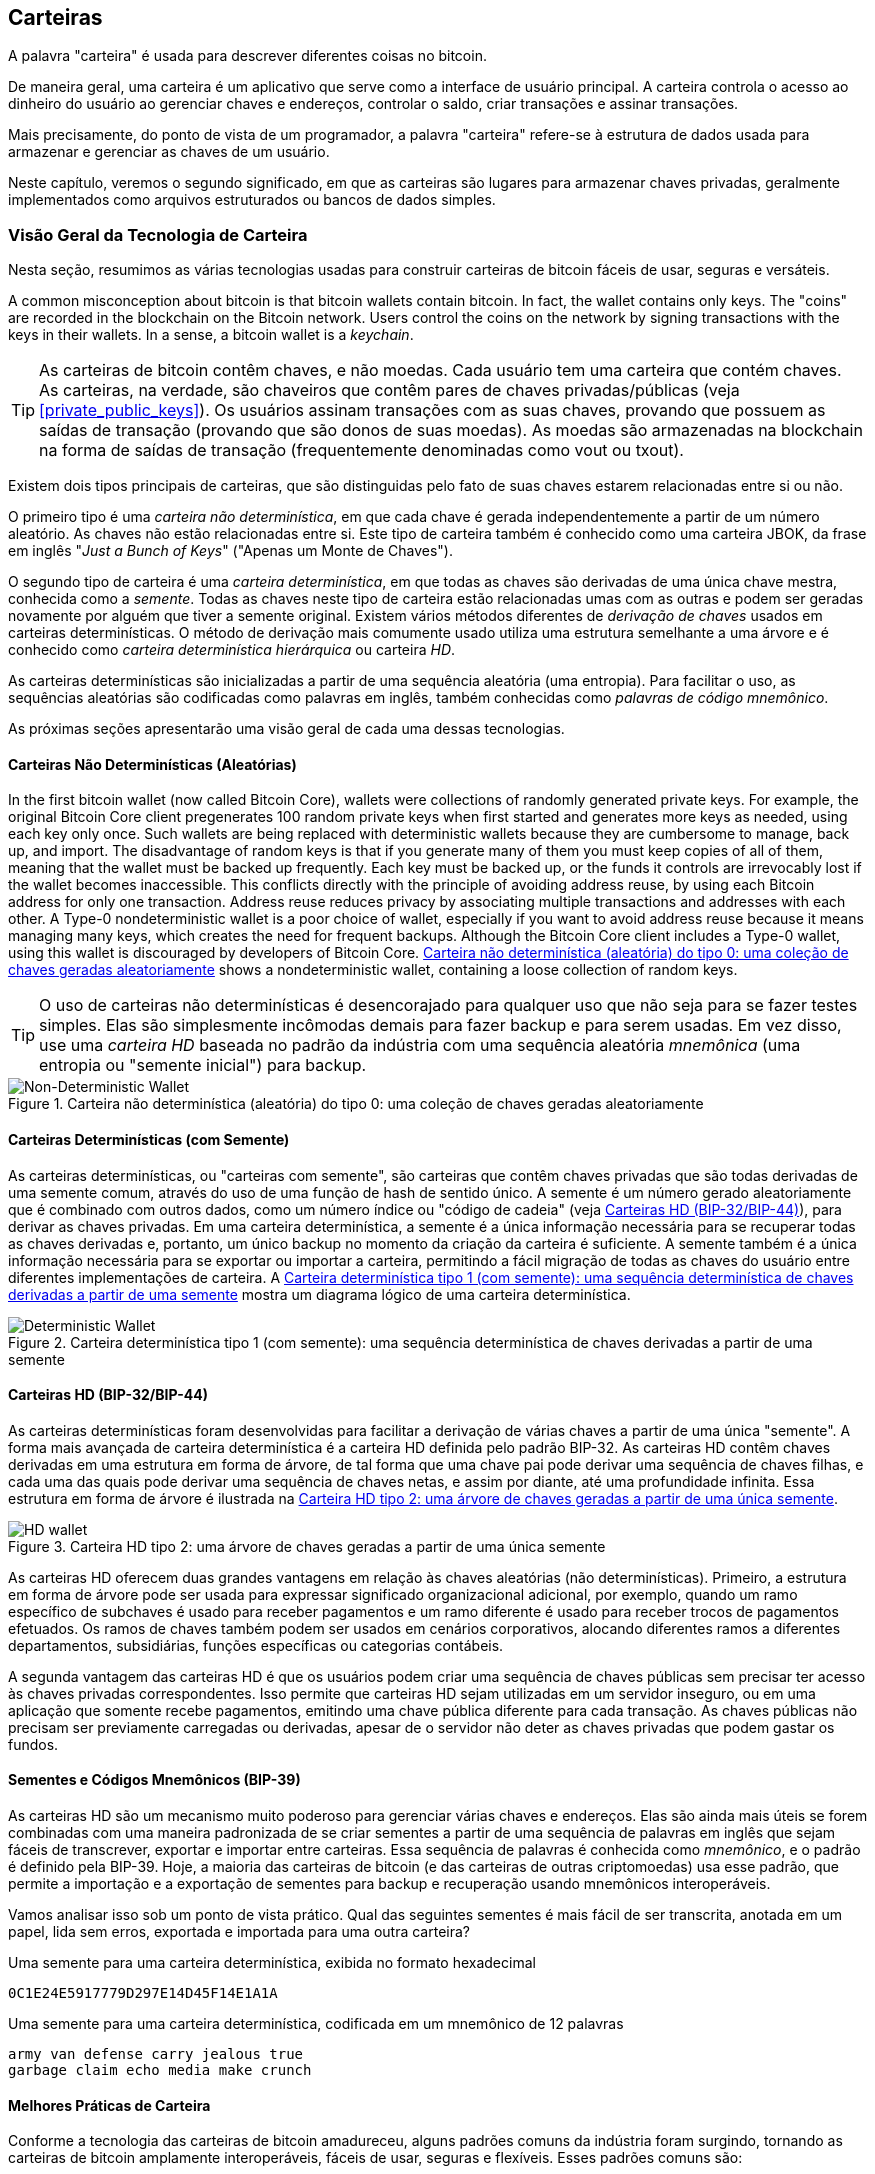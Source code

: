 [[ch05_wallets]]
== Carteiras

((("carteiras", "definição")))A palavra "carteira" é usada para descrever diferentes coisas no bitcoin.

De maneira geral, uma carteira é um aplicativo que serve como a interface de usuário principal. A carteira controla o acesso ao dinheiro do usuário ao gerenciar chaves e endereços, controlar o saldo, criar transações e assinar transações.

Mais precisamente, do ponto de vista de um programador, a palavra "carteira" refere-se à estrutura de dados usada para armazenar e gerenciar as chaves de um usuário.

Neste capítulo, veremos o segundo significado, em que as carteiras são lugares para armazenar chaves privadas, geralmente implementados como arquivos estruturados ou bancos de dados simples.

=== Visão Geral da Tecnologia de Carteira

Nesta seção, resumimos as várias tecnologias usadas para construir carteiras de bitcoin fáceis de usar, seguras e versáteis.

((("wallets", "contents of")))A common misconception about bitcoin is that bitcoin wallets contain bitcoin. In fact, the wallet contains only keys. The "coins" are recorded in the blockchain on the Bitcoin network. Users control the coins on the network by signing transactions with the keys in their wallets. ((("keychains")))In a sense, a bitcoin wallet is a _keychain_.

[TIP]
====
As carteiras de bitcoin contêm chaves, e não moedas. Cada usuário tem uma carteira que contém chaves. As carteiras, na verdade, são chaveiros que contêm pares de chaves privadas/públicas (veja <<private_public_keys>>). Os usuários assinam transações com as suas chaves, provando que possuem as saídas de transação (provando que são donos de suas moedas). As moedas são armazenadas na blockchain na forma de saídas de transação (frequentemente denominadas como vout ou txout).
====

((("carteiras", "tipos de", "distinções principais")))Existem dois tipos principais de carteiras, que são distinguidas pelo fato de suas chaves estarem relacionadas entre si ou não.

((("carteiras JBOK", seealso="wallets")))((("carteiras", "tipos de", "carteiras JBOK")))((("carteiras não determinísticas", seealso="wallets")))O primeiro tipo é uma _carteira não determinística_, em que cada chave é gerada independentemente a partir de um número aleatório. As chaves não estão relacionadas entre si. Este tipo de carteira também é conhecido como uma carteira JBOK, da frase em inglês "_Just a Bunch of Keys_" ("Apenas um Monte de Chaves").

((("carteiras determinísticas", seealso="carteiras")))O segundo tipo de carteira é uma _carteira determinística_, em que todas as chaves são derivadas de uma única chave mestra, conhecida como a _semente_. Todas as chaves neste tipo de carteira estão relacionadas umas com as outras e podem ser geradas novamente por alguém que tiver a semente original. ((("métodos de derivação de chaves")))Existem vários métodos diferentes de _derivação de chaves_ usados ​​em carteiras determinísticas. ((("carteiras determinísticas hierárquicas (HD)", seealso="carteiras")))O método de derivação mais comumente usado utiliza uma estrutura semelhante a uma árvore e é conhecido como _carteira determinística hierárquica_ ou carteira _HD_.

((("palavras de código mnemônico")))As carteiras determinísticas são inicializadas a partir de uma sequência aleatória (uma entropia). Para facilitar o uso, as sequências aleatórias são codificadas como palavras em inglês, também conhecidas como _palavras de código mnemônico_.

As próximas seções apresentarão uma visão geral de cada uma dessas tecnologias.

[[random_wallet]]
==== Carteiras Não Determinísticas (Aleatórias)

((("wallets", "types of", "nondeterministic (random) wallets")))In the first bitcoin wallet (now called Bitcoin Core), wallets were collections of randomly generated private keys. For example, the original Bitcoin Core client pregenerates 100 random private keys when first started and generates more keys as needed, using each key only once.  Such wallets are being replaced with deterministic wallets because they are cumbersome to manage, back up, and import. The disadvantage of random keys is that if you generate many of them you must keep copies of all of them, meaning that the wallet must be backed up frequently. Each key must be backed up, or the funds it controls are irrevocably lost if the wallet becomes inaccessible. This conflicts directly with the principle of avoiding address reuse, by using each Bitcoin address for only one transaction. Address reuse reduces privacy by associating multiple transactions and addresses with each other. A Type-0 nondeterministic wallet is a poor choice of wallet, especially if you want to avoid address reuse because it means managing many keys, which creates the need for frequent backups. Although the Bitcoin Core client includes a Type-0 wallet, using this wallet is discouraged by developers of Bitcoin Core. <<Type0_wallet>> shows a nondeterministic wallet, containing a loose collection of random keys.

[TIP]
====
O uso de carteiras não determinísticas é desencorajado para qualquer uso que não seja para se fazer testes simples. Elas são simplesmente incômodas demais para fazer backup e para serem usadas. Em vez disso, use uma _carteira HD_ baseada no padrão da indústria com uma sequência aleatória _mnemônica_ (uma entropia ou "semente inicial") para backup.
====

[[Type0_wallet]]
[role="smallersixty"]
.Carteira não determinística (aleatória) do tipo 0: uma coleção de chaves geradas aleatoriamente
image::images/mbc2_0501.png["Non-Deterministic Wallet"]

==== Carteiras Determinísticas (com Semente)

((("carteiras", "tipos de", "carteiras determinísticas (com semente)")))As carteiras determinísticas, ou "carteiras com semente", são carteiras que contêm chaves privadas que são todas derivadas de uma semente comum, através do uso de uma função de hash de sentido único. A semente é um número gerado aleatoriamente que é combinado com outros dados, como um número índice ou "código de cadeia" (veja <<hd_wallets>>), para derivar as chaves privadas. Em uma carteira determinística, a semente é a única informação necessária para se recuperar todas as chaves derivadas e, portanto, um único backup no momento da criação da carteira é suficiente. A semente também é a única informação necessária para se exportar ou importar a carteira, permitindo a fácil migração de todas as chaves do usuário entre diferentes implementações de carteira. A <<Type1_wallet>> mostra um diagrama lógico de uma carteira determinística.

[[Type1_wallet]]
[role="smallersixty"]
.Carteira determinística tipo 1 (com semente): uma sequência determinística de chaves derivadas a partir de uma semente
image::images/mbc2_0502.png["Deterministic Wallet"]

[[hd_wallets]]
==== Carteiras HD (BIP-32/BIP-44)

((("carteiras", "tipos de", "carteiras determinísticas hierárquicas (HD)")))((("carteiras determinísticas hierárquicas (HD)")))((("propostas de melhoria ao bitcoin", "Carteiras Determinísticas Hierárquicas (BIP-32/BIP-44)")))As carteiras determinísticas foram desenvolvidas para facilitar a derivação de várias chaves a partir de uma única "semente". A forma mais avançada de carteira determinística é a carteira HD definida pelo padrão BIP-32. As carteiras HD contêm chaves derivadas em uma estrutura em forma de árvore, de tal forma que uma chave pai pode derivar uma sequência de chaves filhas, e cada uma das quais pode derivar uma sequência de chaves netas, e assim por diante, até uma profundidade infinita. Essa estrutura em forma de árvore é ilustrada na <<Type2_wallet>>.

[[Type2_wallet]]
.Carteira HD tipo 2: uma árvore de chaves geradas a partir de uma única semente
image::images/mbc2_0503.png["HD wallet"]

As carteiras HD oferecem duas grandes vantagens em relação às chaves aleatórias (não determinísticas). Primeiro, a estrutura em forma de árvore pode ser usada para expressar significado organizacional adicional, por exemplo, quando um ramo específico de subchaves é usado para receber pagamentos e um ramo diferente é usado para receber trocos de pagamentos efetuados. Os ramos de chaves também podem ser usados em cenários corporativos, alocando diferentes ramos a diferentes departamentos, subsidiárias, funções específicas ou categorias contábeis.

A segunda vantagem das carteiras HD é que os usuários podem criar uma sequência de chaves públicas sem precisar ter acesso às chaves privadas correspondentes. Isso permite que carteiras HD sejam utilizadas em um servidor inseguro, ou em uma aplicação que somente recebe pagamentos, emitindo uma chave pública diferente para cada transação. As chaves públicas não precisam ser previamente carregadas ou derivadas, apesar de o servidor não deter as chaves privadas que podem gastar os fundos.

==== Sementes e Códigos Mnemônicos (BIP-39)

((("carteiras", "tecnologia de", "sementes e códigos mnemônicos")))((("palavras de código mnemônico")))((("propostas de melhoria ao bitcoin", "Palavras de Código Mnemônico (BIP-39)")))As carteiras HD são um mecanismo muito poderoso para gerenciar várias chaves e endereços. Elas são ainda mais úteis se forem combinadas com uma maneira padronizada de se criar sementes a partir de uma sequência de palavras em inglês que sejam fáceis de transcrever, exportar e importar entre carteiras. Essa sequência de palavras é conhecida como _mnemônico_, e o padrão é definido pela BIP-39. Hoje, a maioria das carteiras de bitcoin (e das carteiras de outras criptomoedas) usa esse padrão, que permite a importação e a exportação de sementes para backup e recuperação usando mnemônicos interoperáveis.

Vamos analisar isso sob um ponto de vista prático. Qual das seguintes sementes é mais fácil de ser transcrita, anotada em um papel, lida sem erros, exportada e importada para uma outra carteira?

.Uma semente para uma carteira determinística, exibida no formato hexadecimal
----
0C1E24E5917779D297E14D45F14E1A1A
----

.Uma semente para uma carteira determinística, codificada em um mnemônico de 12 palavras
----
army van defense carry jealous true
garbage claim echo media make crunch
----

==== Melhores Práticas de Carteira

((("carteiras", "melhores práticas para")))((("propostas de melhoria ao bitcoin", "Estrutura de Carteira HD Multipropósito (BIP-43)")))Conforme a tecnologia das carteiras de bitcoin amadureceu, alguns padrões comuns da indústria foram surgindo, tornando as carteiras de bitcoin amplamente interoperáveis, fáceis de usar, seguras e flexíveis. Esses padrões comuns são:

* Palavras de código mnemônico, com base na BIP-39
* Carteiras HD, com base na BIP-32
* Estrutura de carteira HD multifuncional, com base na BIP-43
* Carteiras multimoedas e multicontas, com base na BIP-44

Esses padrões podem mudar ou tornarem-se obsoletos por desenvolvimentos futuros, mas, por enquanto, eles formam um conjunto de tecnologias interligadas que se tornaram o padrão amplamente reconhecido de carteira para bitcoin.

Os padrões foram adotados por uma ampla variedade de carteiras de bitcoin de software e hardware, tornando todas essas carteiras interoperáveis. Um usuário pode exportar um mnemônico gerado em uma dessas carteiras e importá-lo em outra carteira, recuperando todas as transações, chaves e endereços.

((("carteiras de hardware")))((("carteiras de hardware", see="também carteiras")))Alguns exemplos de carteiras de software que suportam esses padrões incluem (listadas em ordem alfabética) a Breadwallet, a Copay e a Multibit HD. Exemplos de carteiras de hardware que suportam esses padrões incluem (listadas em ordem alfabética) a KeepKey, a Ledger e a Trezor.

Nas seções a seguir examinaremos cada uma dessas tecnologias em maiores detalhes.

[TIP]
====
Se você estiver implementando uma carteira de bitcoin, ela deve ser construída como uma carteira HD, com uma semente derivada de, e codificada como, um código mnemônico para backup, seguindo os padrões BIP-32, BIP-39, BIP-43 e BIP-44, conforme descrito nas próximas seções.
====

==== Usando uma Carteira de Bitcoin

((("carteiras", "usando carteiras de bitcoin")))Em <<user-stories>> apresentamos o Gabriel, ((("casos de uso", "loja virtual", id="gabrielfive")))um adolescente empreendedor do Rio de Janeiro, que gerencia uma pequena loja virtual que vende camisetas, canecas e adesivos com a marca bitcoin.

((("carteiras", "tipos de", "carteiras de hardware")))Gabriel usa uma carteira de hardware da marca Trezor (<<a_trezor_device>>)  para gerenciar seus bitcoins com segurança. A Trezor é um dispositivo USB simples com dois botões que armazena chaves (na forma de uma carteira HD) e assina transações. As carteiras Trezor implementam todos os padrões da indústria discutidos neste capítulo, então o Gabriel não depende de nenhuma tecnologia proprietária ou solução de um único fornecedor.

[[a_trezor_device]]
.Um dispositivo Trezor: uma carteira HD de bitcoin em hardware
image::images/mbc2_0504.png[alt]

Quando o Gabriel usou a Trezor pela primeira vez, o dispositivo gerou uma sequência aleatória (uma entropia), o mnemônico associado e derivou uma semente a partir de um gerador de número aleatório embutido no próprio hardware. Durante esta fase de inicialização, a carteira exibiu na tela uma sequência de palavras numeradas, uma de cada vez (ver a <<trezor_mnemonic_display>>).

[[trezor_mnemonic_display]]
.Trezor exibindo uma das palavras mnemônicas
image::images/mbc2_0505.png["Trezor wallet display of mnemonic word"]

Ao anotar este mnemônico em um papel, Gabriel criou um backup (ver a <<mnemonic_paper_backup>>) que pode ser usado para recuperação em caso de perda ou dano ao dispositivo Trezor. Este mnemônico pode ser usado para recuperação em uma nova Trezor ou em qualquer uma entre várias carteiras de software ou hardware compatíveis. Note que a ordem das palavras é importante, e por causa disso os papéis para backup de mnemônico têm lacunas numeradas que são reservadas para cada palavra. Gabriel teve que anotar cuidadosamente cada palavra na lacuna numerada, a fim de preservar a ordem correta das palavras.

[[mnemonic_paper_backup]]
.O backup em papel do mnemônico de Gabriel
[cols="<1,^50,<1,^50", width="80%"]
|===
|*1.*| _army_ |*7.*| _garbage_
|*2.*| _van_ |*8.*| _claim_
|*3.*| _defense_ |*9.*| _echo_
|*4.*| _carry_ |*10.*| _media_
|*5.*| _jealous_ |*11.*| _make_
|*6.*| _true_ |*12.*| _crunch_
|===

[NOTE]
====
Um mnemônico de 12 palavras é mostrado na <<mnemonic_paper_backup>>, para simplificar. Na verdade, a maioria das carteiras de hardware gera um mnemônico de 24 palavras, que é mais seguro. O mnemônico é usado exatamente da mesma maneira, independentemente da quantidade de palavras que ele possui.
====

For the first implementation of his web store, Gabriel uses a single Bitcoin address, generated on his Trezor device. This single address is used by all customers for all orders. As we will see, this approach has some drawbacks and can be improved upon with an HD wallet.((("", startref="gabrielfive")))

=== Detalhes da Tecnologia de Carteira

Vamos agora examinar detalhadamente cada um dos importantes padrões da indústria usados por muitas carteiras de bitcoin.

[[mnemonic_code_words]]
==== Palavras de Código Mnemônico (BIP-39)

((("carteiras", "tecnologia das", "palavras de código mnemônico")))((("palavras de código mnemônico", id="mnemonic05")))((("propostas de melhoria ao bitcoin", "Palavras de Código Mnemônico (BIP-39)", id="BIP3905")))As palavras de código mnemônico são sequências de palavras que representam (codificam) um número aleatório que é usado como uma semente para se derivar uma carteira determinística. A sequência de palavras é a única informação necessária para se recriar a semente e, a partir dela, recriar a carteira e todas as suas chaves derivadas. Um aplicativo de carteira que usa carteiras determinísticas com palavras mnemônicas exibirá ao usuário uma sequência de 12 a 24 palavras quando a carteira for criada pela primeira vez. Essa sequência de palavras é o backup da carteira e pode ser usada para recuperar e recriar todas as chaves no mesmo aplicativo ou em qualquer aplicativo de carteira compatível. As palavras mnemônicas facilitam a criação de backups de carteiras pelos usuários, pois elas são fáceis de serem lidas e de serem corretamente transcritas, quando comparadas a uma sequência de números aleatórios.

[TIP]
====
((("carteiras cerebrais")))As palavras mnemônicas costumam ser confundidas com as "carteiras cerebrais" (em inglês, _brainwallets_). Elas não são a mesma coisa. A principal diferença é que uma carteira cerebral consiste em palavras que são escolhidas pelo próprio usuário, enquanto as palavras mnemônicas são criadas aleatoriamente pela carteira e depois são apresentadas ao usuário. Essa importante diferença torna as palavras mnemônicas muito mais seguras, pois os humanos são fontes muito pobres de aleatoriedade.
====

Os códigos mnemônicos são definidos na BIP-39 (consulte o <<appdxbitcoinimpproposals>>). Observe que a BIP-39 é uma implementação de um padrão de código mnemônico. ((("carteira Electrum", seealso="carteiras")))Existe também um padrão diferente, com um conjunto diferente de palavras, usado pela carteira Electrum, mais antigo do que a BIP-39. O padrão BIP-39 foi proposto pela empresa responsável pela carteira de hardware Trezor e não é compatível com a implementação da Electrum. No entanto, o padrão BIP-39 já obteve amplo suporte da indústria em dezenas de implementações interoperáveis e, atualmente, deve ser considerado o padrão "oficial" da indústria.

A BIP-39 define a criação de um código mnemônico e de uma semente, que descrevemos aqui em nove etapas. Para maior clareza, o processo é dividido em duas partes: as etapas de 1 a 6 são mostradas em <<generating_mnemonic_words>> e as etapas de 7 a 9 são mostradas em <<mnemonic_to_seed>>.

[[generating_mnemonic_words]]
===== Gerando palavras mnemônicas

As palavras mnemônicas são geradas automaticamente pela carteira usando o processo padronizado definido na BIP-39. A carteira começa a partir de uma fonte de entropia, adiciona uma soma de verificação (um _checksum_) e então mapeia a entropia para uma lista de palavras:

1. Cria uma sequência aleatória (entropia) de 128 a 256 bits.
2. Cria uma soma de verificação (_checksum_) da sequência aleatória tomando os primeiros (comprimento da entropia/32) bits de seu hash SHA256.
3. Adiciona a soma de verificação (_checksum_) no final da sequência aleatória.
4. Divide o resultado em segmentos com 11 bits de comprimento.
5. Mapeia cada valor de 11 bits para uma palavra do dicionário predefinido de 2.048 palavras.
6. O código mnemônico é a sequência de palavras.

A <<generating_entropy_and_encoding>> mostra como a entropia é usada para gerar palavras mnemônicas.

[[generating_entropy_and_encoding]]
[role="smallerseventy"]
.Gerando entropia e codificando como palavras mnemônicas
image::images/mbc2_0506.png["Generating entropy and encoding as mnemonic words"]

A <<table_4-5>> mostra a relação entre o tamanho dos dados de entropia e o comprimento em palavras dos códigos mnemônicos.

[[table_4-5]]
.Códigos mnemônicos: entropia e comprimento da palavra
[options="header"]
|=======
|Entropia (bits) | _Checksum_ (bits) | Entropia *+* _checksum_ (bits) | Comprimento do mnemônico (palavras)
| 128 | 4 | 132 | 12
| 160 | 5 | 165 | 15
| 192 | 6 | 198 | 18
| 224 | 7 | 231 | 21
| 256 | 8 | 264 | 24
|=======

[[mnemonic_to_seed]]
===== Do mnemônico à semente

((("função de alongamento de chaves")))((("função PBKDF2")))As palavras mnemônicas representam uma entropia com um comprimento de 128 a 256 bits. A entropia é então usada para derivar uma semente mais longa (de 512 bits) através do uso da função de alongamento de chaves PBKDF2. A semente produzida é então usada para construir uma carteira determinística e derivar suas chaves.

((("sal")))((("frases de senha")))A função de alongamento de chaves usa dois parâmetros: o mnemônico e um _sal_ (em inglês, _salt_). O propósito de um sal em uma função de alongamento de chaves é dificultar a construção de uma tabela de pesquisa (em inglês, _lookup table_) que permita um ataque de força bruta. No padrão BIP-39, o sal tem outra finalidade&#x2014;ele permite a utilização de uma frase de senha (em inglês, _passphrase_) que serve como um fator de segurança adicional protegendo a semente, como descreveremos em mais detalhes em <<mnemonic_passphrase>>.

O processo descrito nas etapas 7 a 9 é a continuação do processo descrito anteriormente em <<generating_mnemonic_words>>:

++++
<ol start="7">
	<li>O primeiro parâmetro para a função de alongamento de chaves PBKDF2 é o <em>mnemônico</em> produzido na etapa 6.</li>
	<li>O segundo parâmetro para a função de alongamento de chaves PBKDF2 é um <em>sal</em>. O sal é composto pela _string_ constante "<code>mnemonic</code>" concatenada com uma _string_ opcional da frase de senha fornecida pelo usuário.</li>
	<li>A PBKDF2 estende os parâmetros mnemônico e sal usando 2.048 rodadas de hash com o algoritmo HMAC-SHA512, produzindo um valor de 512 bits como sua saída final. Esse valor de 512 bits é a semente.</li>
</ol>
++++

A <<fig_5_7>> mostra como um mnemônico é usado para gerar uma semente.

[[fig_5_7]]
.Do mnemônico à semente
image::images/mbc2_0507.png["From mnemonic to seed"]

[TIP]
====
A função de alongamento de chaves, com suas 2.048 rodadas de _hashing_, é uma proteção muito eficaz contra ataques de força bruta contra o mnemônico ou a frase de senha. Torna-se extremamente custoso (em termos de esforço computacional) tentar mais do que algumas milhares de frases de senha e combinações mnemônicas, visto que o número possível de sementes derivadas é imenso (2^512^).
====

As Tabelas pass:[<a data-type="xref" href="#mnemonic_128_no_pass" data-xrefstyle="select: labelnumber">#mnemonic_128_no_pass</a>], pass:[<a data-type="xref" href="#mnemonic_128_w_pass" data-xrefstyle="select: labelnumber">#mnemonic_128_w_pass</a>] e pass:[<a data-type="xref" href="#mnemonic_256_no_pass" data-xrefstyle="select: labelnumber">#mnemonic_256_no_pass</a>] demonstram alguns exemplos de códigos mnemônicos e as sementes que eles produzem (com ou sem uma frase de senha).

[[mnemonic_128_no_pass]]
.Código mnemônico com entropia de 128 bits, sem frase de senha, e a semente resultante
[cols="h,"]
|=======
| *Input de entropia (128 bits)*| +0c1e24e5917779d297e14d45f14e1a1a+
| *Mnemônico (12 palavras)* | +army van defense carry jealous true garbage claim echo media make crunch+
| *Frase de senha*| (nenhuma)
| *Semente (512 bits)* | +5b56c417303faa3fcba7e57400e120a0ca83ec5a4fc9ffba757fbe63fbd77a89a1a3be4c67196f57c39+
+a88b76373733891bfaba16ed27a813ceed498804c0570+
|=======

[[mnemonic_128_w_pass]]
.Código mnemônico com entropia de 128 bits, com frase de senha, e a semente resultante
[cols="h,"]
|=======
| *Input de entropia (128 bits)*| +0c1e24e5917779d297e14d45f14e1a1a+
| *Mnemônico (12 palavras)* | +army van defense carry jealous true garbage claim echo media make crunch+
| *Frase de senha*| SuperDuperSecret
| *Semente (512 bits)* | +3b5df16df2157104cfdd22830162a5e170c0161653e3afe6c88defeefb0818c793dbb28ab3ab091897d0+
+715861dc8a18358f80b79d49acf64142ae57037d1d54+
|=======


[[mnemonic_256_no_pass]]
.Código mnemônico com entropia de 256 bits, sem frase de senha, e a semente resultante
[cols="h,"]
|=======
| *Input de entropia (256 bits)* | +2041546864449caff939d32d574753fe684d3c947c3346713dd8423e74abcf8c+
| *Mnemônico (24 palavras)* | +cake apple borrow silk endorse fitness top denial coil riot stay wolf
luggage oxygen faint major edit measure invite love trap field dilemma oblige+
| *Frase de senha*| (nenhuma)
| *Semente (512 bits)* | +3269bce2674acbd188d4f120072b13b088a0ecf87c6e4cae41657a0bb78f5315b33b3a04356e53d062e5+
+5f1e0deaa082df8d487381379df848a6ad7e98798404+
|=======

[TIP]
====
Many wallets do not allow for the creation of wallets with more than a 12 word mnemonic phrase. You will notice from the tables above that despite the unique lengths of entropy input, the seed size remains the same (512 bits). From a security perspective, the amount of entropy actually used for the production of HD wallets is roughly 128 bits, which equals 12 words.  Providing more than 12 words produces additional entropy which is unnecessary, and this _unused_ entropy is not used for the derivation of the seed in the way that one might initially suspect. From a usability perspective, 12 words is also easier to write down, back up, and store.
====

[[mnemonic_passphrase]]
===== Frase de senha (_passphrase_) opcional no padrão BIP-39

((("frases de senha")))O padrão BIP-39 permite o uso de uma frase de senha (_passphrase_) opcional na derivação da semente. Se nenhuma frase de senha for usada, o mnemônico é alongado com um sal que consiste na _string_ constante +"mnemonic"+, produzindo uma semente específica de 512 bits a partir de qualquer mnemônico fornecido. Se uma frase de senha for usada, a função de alongamento produz uma semente _diferente_ a partir desse mesmo mnemônico. Ou seja, dado um único mnemônico, cada frase de senha possível gera uma semente diferente. Em outras palavras, não existe uma frase de senha "errada". Todas as frases de senha são válidas e todas elas geram sementes diferentes, formando um imenso conjunto de possíveis carteiras não inicializadas. O número de carteiras possíveis é tão grande (2^512^) que não há a possibilidade prática de se utilizar força bruta ou de se adivinhar acidentalmente alguma semente que já esteja em uso.

[TIP]
====
Não há frases de senha "erradas" no padrão BIP-39. Cada frase de senha gera uma carteira, que, a menos que ela já tenha sido usada anteriormente, estará vazia.
====

A frase de senha opcional cria dois recursos importantes:

* Um segundo fator (algo memorizado) que torna um mnemônico inútil quando obtido isoladamente, protegendo os backups de mnemônicos de serem comprometidos por um ladrão.

* Uma forma de negação plausível ou "carteira de coação", quando se usa uma frase de senha para abrir uma carteira com uma pequena quantidade de fundos, a qual é usada para distrair um criminoso da carteira "verdadeira", que contém a maioria dos fundos.

No entanto, é importante observar que o uso de uma frase de senha também introduz o risco de perda:

* Se o dono da carteira ficar incapacitado ou vier a óbito e ninguém mais souber a frase de senha, o código mnemônico será inútil, e todos os fundos armazenados na carteira serão perdidos para sempre.

* Além disso, se o proprietário fizer o backup da frase de senha no mesmo lugar que o backup do código mnemônico, isso anulará o propósito de servir como um segundo fator.

Embora as frases de senha sejam muito úteis, elas só devem ser usadas em combinação com um processo cuidadosamente planejado para backup e recuperação, que leve em consideração a possibilidade de que o proprietário venha a óbito no futuro, permitindo que sua família recupere as criptomoedas de herança.

===== Trabalhando com códigos mnemônicos

O padrão BIP-39 é implementado como uma biblioteca em muitas linguagens de programação diferentes:

https://github.com/trezor/python-mnemonic[python-mnemonic]:: A implementação de referência do padrão feita pela equipe da SatoshiLabs, que propôs o padrão BIP-39, em Python

https://github.com/bitcoinjs/bip39[bitcoinjs/bip39]:: Uma implementação do padrão BIP-39, como parte do popular framework bitcoinJS, em JavaScript

https://github.com/libbitcoin/libbitcoin/blob/master/src/wallet/mnemonic.cpp[libbitcoin/mnemonic]:: Uma implementação do padrão BIP-39, como parte do popular framework Libbitcoin, em pass:[<span class="keep-together">C++</span>]

==== Criando uma Carteira HD a partir da Semente

((("carteiras", "tecnologia das", "criando carteiras HD a partir da semente raiz")))((("sementes raiz")))((("carteiras determinísticas hierárquicas (HD)")))As carteiras HD são criadas a partir de uma única _semente raiz_, que é um número aleatório de 128, 256 ou 512 bits. Mais comumente, essa semente é gerada a partir de um _mnemônico_, conforme detalhado na seção anterior.

Cada chave na carteira HD é derivada deterministicamente a partir dessa semente raiz, o que torna possível recriar toda a carteira HD a partir dessa semente em qualquer carteira HD compatível. Isso torna mais fácil fazer backup, restaurar, exportar e importar carteiras HD contendo milhares ou até mesmo milhões de chaves, simplesmente transferindo apenas o mnemônico a partir do qual a semente raiz é derivada.

O processo de criação das chaves mestras e do código de cadeia mestre para uma carteira HD é demonstrado na <<HDWalletFromSeed>>.

[[HDWalletFromSeed]]
.Criando as chaves mestras e o código de cadeia mestre a partir da semente raiz
image::images/mbc2_0509.png["HDWalletFromRootSeed"]

A semente raiz é usada como _input_ no algoritmo HMAC-SHA512 e o hash resultante é usado para criar uma _chave privada mestra_ (m) e um _código de cadeia mestre_ (c).

A chave privada mestra (m) então gera uma chave pública mestra (M) correspondente usando o processo normal de multiplicação de curva elíptica +m * G+ que vimos em <<pubkey>>.

O código de cadeia (c) é usado para introduzir entropia na função que cria chaves filhas a partir de chaves pais, como veremos na próxima seção.

===== Derivação de chave privada filha

((("derivação de chaves filhas (CKD)")))((("chaves públicas e privadas", "derivação de chaves filhas (CKD)")))As carteiras HD usam uma função de _derivação de chaves filhas_ (em inglês, _child key derivation_ ou CKD) para derivar as chaves filhas a partir das chaves pais.

As funções de derivação de chaves filhas são baseadas em uma função de hash de sentido único, que combina:

* Uma chave pai privada ou pública (chave ECDSA comprimida)
* Uma semente chamada de código de cadeia (256 bits)
* Um número índice (32 bits)

O código de cadeia é usado para introduzir dados aleatórios determinísticos ao processo, de forma que saber o índice e uma chave filha não é suficiente para se derivar outras chaves filhas. Saber uma chave filha não torna alguém capaz de descobrir suas chaves irmãs, a menos que a pessoa também tenha o código de cadeia. A semente inicial do código de cadeia (na raiz da árvore) é feita a partir da semente, enquanto os códigos de cadeia filhos subsequentes são derivados de cada código de cadeia pai.

Esses três itens (a chave pai, o código de cadeia e o índice) são combinados e depois submetidos a uma função de hash para gerar as chaves filhas, conforme abaixo descrito.

A chave pública pai, o código de cadeia pai e o número índice são combinados e são submetidos a uma função de hash com o algoritmo HMAC-SHA512 para produzir um hash de 512 bits. Esse hash de 512 bits é dividido em duas metades de 256 bits. Os 256 bits da metade direita do hash resultante tornam-se o código de cadeia filho. Os 256 bits da metade esquerda do hash são adicionados à chave pai para produzir a chave privada filha. Na <<CKDpriv>>, vemos isso ilustrado com o índice definido como 0 para produzir a chave privada filha "zero" (a primeira chave privada filha) da chave privada pai.

[[CKDpriv]]
.Estendendo uma chave privada pai para criar uma chave privada filha
image::images/mbc2_0510.png["ChildPrivateDerivation"]

Mudar o índice nos permite estender a chave pai e criar as outras chaves filhas na sequência, por exemplo, Filha 0, Filha 1, Filha 2, etc. Cada chave pai pode ter 2.147.483.647 (2^31^) chaves filhas (2^31^ é metade de todo o intervalo de 2^32^ chaves que está disponível, pois a outra metade é reservada para um tipo especial de derivação, sobre a qual falaremos mais adiante neste capítulo).

Repetindo o processo em um nível abaixo da árvore, cada chave filha pode virar uma chave pai e criar suas próprias filhas, em um número infinito de gerações.

===== Usando as chaves filhas derivadas

As chaves privadas filhas são indistinguíveis das chaves não determinísticas (aleatórias). Como a função de derivação é uma função de sentido único, a chave filha não pode ser usada para se encontrar a chave pai. A chave filha também não pode ser usada para se encontrar chaves irmãs. Se você tiver a nª (enésima) filha, você não será capaz de encontrar as suas irmãs, como a filha n&#x2013;1 ou a filha n + 1, ou quaisquer outras filhas que façam parte da sequência. Apenas a chave pai e o código de cadeia são capazes de derivar todas as chaves filhas. Sem o código de cadeia filho, a chave filha também não pode ser usada para derivar nenhuma chave neta. Você precisa ter ambos, tanto a chave privada filha quanto o código de cadeia filho, para poder iniciar um novo ramo e derivar as chaves netas.

So what can the child private key be used for on its own? It can be used to make a public key and a Bitcoin address. Then, it can be used to sign transactions to spend anything paid to that address.

[TIP]
====
A child private key, the corresponding public key, and the Bitcoin address are all indistinguishable from keys and addresses created randomly. The fact that they are part of a sequence is not visible outside of the HD wallet function that created them. Once created, they operate exactly as "normal" keys.
====

===== Chaves estendidas

((("chaves públicas e privadas", "chaves estendidas")))((("chaves estendidas")))Conforme vimos anteriormente, a função de derivação de chaves pode ser usada para criar chaves filhas em qualquer nível da árvore, baseando-se em três entradas (inputs): uma chave, um código de cadeia e o índice da filha desejada. Os dois ingredientes essenciais são a chave e o código de cadeia, que combinados são chamados de _chave estendida_. O termo "chave estendida" também poderia ser considerado como "chave extensível", pois esse tipo de chave pode ser usado para derivar chaves filhas.

As chaves estendidas são armazenadas e representadas como uma simples concatenação da chave de 256 bits e do código de cadeia de 256 bits em uma sequência de 512 bits. Existem dois tipos de chaves estendidas. Uma chave privada estendida é a combinação de uma chave privada com um código de cadeia, e pode ser usada para derivar chaves privadas filhas (e, a partir delas, chaves públicas filhas). Uma chave pública estendida é a combinação de uma chave pública com um código de cadeia, e pode ser usada para criar chaves públicas filhas (_somente chaves públicas_), conforme descrito em <<public_key_derivation>>.

Imagine uma chave estendida como se fosse a raiz de um ramo na estrutura em forma de árvore da carteira HD. Tendo a raiz do ramo, você pode derivar o resto do ramo. A chave privada estendida pode criar um ramo completo, ao passo que a chave pública estendida pode criar um ramo que tenha _apenas_ chaves públicas.

[TIP]
====
Uma chave estendida consiste em uma chave privada ou pública e um código de cadeia. Uma chave estendida pode criar chaves filhas, gerando o seu próprio ramo na estrutura em forma de árvore. Compartilhar uma chave estendida dá acesso a todo o ramo.
====

As chaves estendidas são codificadas usando Base58Check, para facilitar a exportação e a importação entre diferentes carteiras compatíveis com a BIP-32. A codificação Base58Check para as chaves estendidas usa um número de versão especial que resulta nos prefixos "xprv" e "xpub" quando codificado em caracteres Base58, fazendo com que as chaves sejam mais facilmente reconhecíveis. Como a chave estendida tem 512 ou 513 bits, ela é muito mais longa do que qualquer uma das _strings_ codificadas em Base58Check que vimos anteriormente.

Esse é um exemplo de uma chave _privada_ estendida, codificada em Base58Check:

----
xprv9tyUQV64JT5qs3RSTJkXCWKMyUgoQp7F3hA1xzG6ZGu6u6Q9VMNjGr67Lctvy5P8oyaYAL9CAWrUE9i6GoNMKUga5biW6Hx4tws2six3b9c
----

Essa é a chave _pública_ estendida correspondente, codificada em Base58Check:

----
xpub67xpozcx8pe95XVuZLHXZeG6XWXHpGq6Qv5cmNfi7cS5mtjJ2tgypeQbBs2UAR6KECeeMVKZBPLrtJunSDMstweyLXhRgPxdp14sk9tJPW9
----

[[public__child_key_derivation]]
===== Derivação de chave pública filha

((("chaves públicas e privadas", "derivação de chave pública filha")))Como mencionado anteriormente, uma característica muito útil das carteiras HD é a capacidade de derivar chaves públicas filhas a partir de chaves públicas pais, _sem_ a necessidade das chaves privadas. Isso nos fornece duas maneiras de derivar uma chave pública filha: a partir da chave privada filha, ou diretamente a partir da chave pública pai.

Portanto, uma chave pública estendida pode ser usada para derivar todas as chaves _públicas_ (e somente as chaves públicas) naquele ramo da estrutura da carteira HD.

This shortcut can be used to create very secure public key&#x2013;only deployments where a server or application has a copy of an extended public key and no private keys whatsoever. That kind of deployment can produce an infinite number of public keys and Bitcoin addresses, but cannot spend any of the money sent to those addresses. Meanwhile, on another, more secure server, the extended private key can derive all the corresponding private keys to sign transactions and spend the money.

One common application of this solution is to install an extended public key on a web server that serves an ecommerce application. The web server can use the public key derivation function to create a new Bitcoin address for every transaction (e.g., for a customer shopping cart). The web server will not have any private keys that would be vulnerable to theft. Without HD wallets, the only way to do this is to generate thousands of Bitcoin addresses on a separate secure server and then preload them on the ecommerce server. That approach is cumbersome and requires constant maintenance to ensure that the ecommerce server doesn't "run out" of addresses.

((("cold storage")))((("storage", "cold storage")))((("hardware wallets")))Another common application of this solution is for cold-storage or hardware wallets. In that scenario, the extended private key can be stored on a paper wallet or hardware device (such as a Trezor hardware wallet), while the extended public key can be kept online. The user can create "receive" addresses at will, while the private keys are safely stored offline. To spend the funds, the user can use the extended private key on an offline signing Bitcoin client or sign transactions on the hardware wallet device (e.g., Trezor). <<CKDpub>> illustrates the mechanism for extending a parent public key to derive child public keys.

[[CKDpub]]
.Estendendo uma chave pública pai para criar uma chave pública filha
image::images/mbc2_0511.png["ChildPublicDerivation"]

===== Derivação endurecida da chave filha

((("chaves públicas e privadas", "derivação endurecida de chave filha")))((("derivação endurecida")))A habilidade de derivar um ramo de chaves públicas a partir de uma xpub é muito útil, mas isso traz um risco em potencial. Ter acesso a uma xpub não dá acesso às chaves privadas filhas. No entanto, como a xpub contém o código de cadeia, se uma chave privada filha for descoberta ou vazar de alguma maneira, ela pode ser usada com o código de cadeia para derivar todas as outras chaves privadas filhas. Ou seja, basta que uma única chave privada filha vaze junto com um código de cadeia pai, para que todas chaves privadas de todas as chaves filhas sejam reveladas. Ou, pior ainda, a chave privada filha pode ser usada junto com um código de cadeia pai para deduzir a chave privada pai.

Para evitar esse risco, as carteiras HD usam uma função de derivação alternativa chamada _derivação endurecida_ (em inglês, _hardened derivation_), que "desfaz" a relação entre a chave pública pai e o código de cadeia filho. A função de derivação endurecida usa a chave privada pai para derivar o código de cadeia filho, em vez de usar a chave pública pai. Isso cria um "firewall" na sequência pai/filho, com um código de cadeia que não pode ser usado para comprometer uma chave privada pai ou irmã. A função de derivação endurecida parece quase idêntica à derivação normal de chave privada filha, com a exceção de que a chave privada pai é usada como input da função de hash, ao invés da chave pública pai, como demonstrado no diagrama da <<CKDprime>>.

[[CKDprime]]
.Derivação endurecida de uma chave filha; a chave pública pai é omitida
image::images/mbc2_0513.png["ChildHardPrivateDerivation"]

[role="pagebreak-before"]
Quando a função de derivação endurecida é utilizada, a chave privada filha e o código de cadeia filho resultantes são completamente diferentes do que resultariam a partir de uma função de derivação normal. O "ramo" de chaves resultante pode ser usado para produzir chaves públicas estendidas que não são vulneráveis, pois o código de cadeia que elas contêm, mesmo se for descoberto, não será capaz de revelar nenhuma das chaves privadas. A derivação endurecida é portanto usada para criar uma lacuna na árvore, localizada acima do nível onde as chaves públicas estendidas são usadas.

Em termos simples, se você quer usar a conveniência de uma xpub para derivar ramos de chaves públicas, sem se expor ao risco de vazar um código de cadeia, você deveria derivar o ramo a partir de uma chave pai endurecida, ao invés de uma chave pai normal (não endurecida). Como prática recomendada, as chaves filhas do nível 1 das chaves mestras são sempre derivadas por meio da derivação endurecida, para evitar o comprometimento das chaves mestras.

===== Números índice para a derivação normal e a endurecida

O número índice usado na função de derivação é um número inteiro de 32 bits. Para facilitar a diferenciação entre as chaves derivadas pela função de derivação normal e as chaves derivadas pela função de derivação endurecida, esse número índice é dividido em dois intervalos. Os números índice entre 0 e 2^31^&#x2013;1 (0x0 a 0x7FFFFFFF) são usados _apenas_ para a derivação normal. Os números índice entre 2^31^ e 2^32^&#x2013;1 (0x80000000 a 0xFFFFFFFF) são usados _apenas_ para a derivação endurecida. Portanto, se o número índice for menor do que 2^31^, isso significa que a chave filha é normal, enquanto se o número índice for maior ou igual a 2^31^, isso significa que a chave filha é endurecida.

Para tornar o número índice mais fácil de ser lido e exibido, o número índice para as chaves filhas endurecidas é exibido iniciando do zero, mas com um apóstrofo. A primeira chave filha normal é portanto exibida como 0, enquanto a primeira chave filha endurecida (índice 0x80000000) é exibida como 0++&#x27;++. Na sequência, a segunda chave endurecida teria o índice 0x80000001 e seria exibida como 1++&#x27;++, e assim por diante. Quando você se deparar com um índice de carteira HD i++&#x27;++, isso significa 2^31^+i.

===== Identificador (caminho) de chave de carteira HD

((("carteiras determinísticas hierárquicas (HD)")))As chaves em uma carteira HD são identificadas a partir de uma convenção de nomenclatura de "caminho", com cada nível da árvore sendo separado por uma barra (/) (ver a <<table_4-8>>). As chaves privadas derivadas a partir da chave privada mestra iniciam com "m". As chaves públicas derivadas a partir da chave pública mestra iniciam com "M". Portanto, a primeira chave privada filha da chave privada mestra é m/0. A primeira chave pública filha é M/0. A segunda neta da primeira filha é m/0/1, e assim por diante.

Os "antepassados" de uma chave são lidos da direita para a esquerda, até você chegar na chave mestra a partir da qual eles foram derivados. Por exemplo, o identificador m/x/y/z descreve a chave privada que é a zª filha da chave privada pai m/x/y, que é a yª filha da chave privada pai m/x, que é a xª filha da chave privada pai mestra m.

[[table_4-8]]
.Exemplos de caminhos de carteira HD
[options="header"]
|=======
|Caminho HD | Chave descrita
| m/0 | A primeira (0) chave privada filha da chave privada mestra (m)
| m/0/0 | A primeira (0) chave privada filha da primeira filha (m/0)
| m/0'/0 | A primeira (0) filha normal da primeira filha _endurecida_ (m/0')
| m/1/0 | A primeira (0) chave privada filha da segunda filha (m/1)
| M/23/17/0/0 | A primeira (0) chave pública filha da primeira filha (M/23/17/0) da 18ª filha (M/23/17) da 24ª filha (M/23)
|=======

===== Navegando a estrutura em forma de árvore da carteira HD

A estrutura em forma de árvore da carteira HD oferece uma enorme flexibilidade. Cada chave estendida pai pode ter quatro bilhões de chaves filhas: dois bilhões de chaves filhas normais e dois bilhões de chaves filhas endurecidas. Cada uma dessas chaves filhas pode ter outras quatro bilhões de chaves filhas, e assim por diante. A árvore pode ter a profundidade que for necessária, com um número infinito de gerações. No entanto, com toda essa flexibilidade, torna-se bastante difícil navegar nessa árvore infinita. É especialmente difícil transferir carteiras HD entre diferentes implementações, pois as possibilidades de organização interna em ramos e subramos são infinitas.

Duas BIPs oferecem uma solução para essa complexidade, ao criar alguns padrões propostos para a estrutura das árvores das carteiras HD. A BIP-43 propõe o uso do índice da primeira filha endurecida como um identificador especial que representa o "propósito" da estrutura em forma de árvore. Baseando-se na BIP-43, uma carteira HD deveria usar apenas um ramo de nível 1 da árvore, com o número índice identificando a estrutura e o espaço de nomes do resto da árvore ao definir o seu propósito. Por exemplo, uma carteira HD usando apenas o ramo m/i++&#x27;++/ se destina a um propósito específico, e esse propósito é identificado pelo número índice "i".

Estendendo essa especificação, a BIP-44 propõe uma estrutura multiconta como número de "propósito" +44'+ sob a BIP-43. Todas as carteiras HD que seguem a estrutura BIP-44 são identificadas pelo fato de usarem apenas um ramo da árvore: m/44'/.

A BIP-44 especifica a estrutura como consistindo em cinco níveis de árvore predefinidos:

-----
m / purpose' / coin_type' / account' / change / address_index
-----

O primeiro nível, "purpose" (propósito) é sempre definido como +44'+. O segundo nível, "coin_type" especifica o tipo da criptomoeda, permitindo a existência de carteiras HD com suporte a múltiplas moedas, onde cada moeda possui a sua própria subárvore sob o segundo nível. Existem três moedas definidas até o momento: o Bitcoin é m/44'/0', a Testnet do Bitcoin é m/44++&#x27;++/1++&#x27;++ e a Litecoin é m/44++&#x27;++/2++&#x27;++.

O terceiro nível da árvore é o "account" (conta), que permite que os usuários subdividam suas carteiras em subcontas separadas de maneira lógica, para fins de contabilidade e organização. Por exemplo, uma carteira HD pode conter duas "contas" de bitcoin: m/44++&#x27;++/0++&#x27;++/0++&#x27;++ e m/44++&#x27;++/0++&#x27;++/1++&#x27;++. Cada conta é a raiz de sua própria subárvore.

((("chaves e endereços", see="também chaves públicas e privadas")))No quarto nível, "change" (troco), uma carteira HD tem duas subárvores, uma para criar endereços de recebimento e outra para criar endereços de troco. Note que enquanto os níveis anteriores usavam derivação endurecida, este nível usa derivação normal. Isso permite que este nível da árvore exporte chaves públicas estendidas para uso em um ambiente não seguro. Os endereços utilizáveis são derivados pela carteira HD como filhos do quarto nível, e o quinto nível da árvore, o "address_index", é usado para o índice do endereço. Por exemplo, o terceiro endereço de recebimento para pagamentos de bitcoin na conta principal seria M/44++&#x27;++/0++&#x27;++/0++&#x27;++/0/2. A <<table_4-9>> mostra mais alguns exemplos.

[[table_4-9]]
.Exemplos de estrutura de carteira HD da BIP-44
[options="header"]
|=======
|Caminho HD | Chave descrita
| M/44++&#x27;++/0++&#x27;++/0++&#x27;++/0/2 | A terceira chave pública para endereço de recebimento da primeira conta de bitcoin
| M/44++&#x27;++/0++&#x27;++/3++&#x27;++/1/14 | A décima quinta chave pública para endereço de troco da quarta conta de bitcoin
| m/44++&#x27;++/2++&#x27;++/0++&#x27;++/0/1 | A segunda chave privada na conta principal de Litecoin, usada para assinar transações
|=======

==== Usando uma Chave Pública Estendida em uma Loja Virtual

((("carteiras", "tecnologia das", "usando chaves públicas estendidas em lojas virtuais")))Para vermos como as carteiras HD são usadas, vamos continuar a nossa história da loja virtual do Gabriel.((("casos de uso", "loja virtual", id="gabrielfivetwo")))

Gabriel first set up his web store as a hobby, based on a simple hosted Wordpress page. His store was quite basic with only a few pages and an order form with a single Bitcoin address.

Gabriel used the first Bitcoin address generated by his Trezor device as the main Bitcoin address for his store. This way, all incoming payments would be paid to an address controlled by his Trezor hardware wallet.

Customers would submit an order using the form and send payment to Gabriel's published Bitcoin address, triggering an email with the order details for Gabriel to process. With just a few orders each week, this system worked well enough.

No entanto, a pequena loja virtual fez muito sucesso e acabou recebendo muitos pedidos da comunidade local. Em pouco tempo, Gabriel ficou sobrecarregado. Com todos os pedidos pagando no mesmo endereço, tornou-se difícil combinar corretamente os pedidos e as transações, especialmente quando vários pedidos de mesmo valor eram realizados em um curto intervalo de tempo.

A carteira HD do Gabriel oferece uma solução muito melhor, pois ela é capaz de derivar chaves públicas filhas sem conhecer as chaves privadas. Gabriel pode colocar uma chave pública estendida (xpub) em seu site, que pode ser usada para derivar um endereço único para cada pedido de cliente. Gabriel pode gastar o dinheiro de sua Trezor, mas a xpub carregada no site só é capaz de gerar endereços e receber fundos. Este recurso das carteiras HD é um ótimo recurso de segurança. Por não conter nenhuma chave privada, o site do Gabriel não precisa de altos níveis de segurança.

To export the xpub, Gabriel uses the Trezor Suite desktop app in conjunction with the Trezor hardware wallet. The Trezor device must be plugged in for the public keys to be exported. Note that hardware wallets will never export private keys&#x2014;those always remain on the device. <<export_xpub>> shows what Gabriel sees in Trezor Suite when exporting the xpub.

[[export_xpub]]
.Exportando uma xpub de uma carteira de hardware Trezor
image::images/mbc2_0512.png["Exporting the xpub from the Trezor"]

Gabriel copia a xpub para o software de pagamento de bitcoin de sua loja online. Ele usa o _BTCPay Server_, que é uma plataforma de loja virtual de código aberto disponível para vários tipos de hospedagem e plataformas de conteúdo. O _BTCPay Server_ usa a xpub para gerar um endereço único para cada compra. ((("", startref="gabrielfivetwo")))

===== Importação e Gerenciamento de Contas

Gabriel's business is flourishing. He has provided his extended public key (xpub) to _BTCPay Server_, which is generating unique addresses for customers to his website. Every time a customer to Gabriel's website clicks on the "Checkout" button with a specified payment modality (in this case, bitcoin), _BTCPay Server_ generates a new address for that customer.  More specifically, _BTCPay Server_ iterates on the _address_index_ tree to create a new address to display to the customer, as defined by BIP-44. If the customer decides to switch payment methods or abandon the transaction entirely, this Bitcoin address goes unused and will not be used for another customer right away. 

Em um determinado momento, o site de Gabriel pode ter um grande volume de endereços pendentes para clientes que estejam fazendo compras, alguns dos quais podem ficar inutilizados e, eventualmente, expirar. Assim que esses endereços expirarem, o _BTCPay Server_ voltará a reutilizar esses endereços para preencher a lacuna na _address_index_, mas nosso exemplo demonstra como podem surgir lacunas entre as folhas da árvore determinística hierárquica, que é onde o dinheiro realmente está localizado.  

Digamos que o Gabriel esteja interessado em ver a sua quantia total de bitcoins recebidos em uma carteira somente-leitura (uma carteira que permite que você visualize o histórico de transações, mas não permite que você gaste os fundos) separada do servidor _BTCPay_, mas que também está em conformidade com o padrão BIP-44. Como essa carteira separada deve proceder para procurar fundos nesta vasta árvore hierárquica, e quando ela deve parar de procurar? A maioria das carteiras seguirá um processo iterativo que utiliza um limite predefinido, o _limite de lacuna_ (em inglês, _gap limit_). Se, enquanto estiver procurando por endereços usados, a carteira não encontrar endereços usados consecutivamente além desse número limite, ela parará de pesquisar a cadeia de endereços. O limite de lacuna padrão é normalmente definido como 20. Esse processo é detalhado na [[bip-44]]https://github.com/bitcoin/bips/blob/master/bip-0044.mediawiki[BIP-44]. 

[TIP]
====
Os limites de gap explicam o fenômeno pelo qual a importação de uma carteira pode apresentar um saldo incorreto ou zero. Os fundos não são perdidos, mas, a função de importação de carteira, neste caso, não percorreu o suficiente para detectar totalmente os fundos. Muitas carteiras permitem que esse limite de lacuna padrão seja alterado, e Gabriel pode precisar aumentar esse limite para permitir que sua carteira importe totalmente seu histórico de transações. 
====